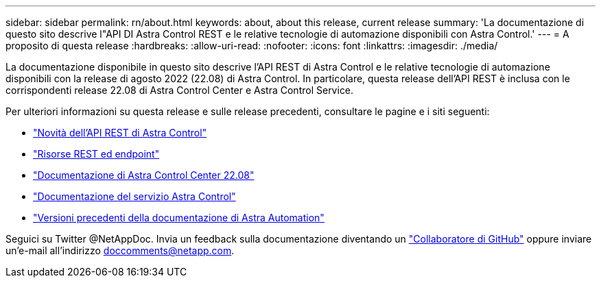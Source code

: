 ---
sidebar: sidebar 
permalink: rn/about.html 
keywords: about, about this release, current release 
summary: 'La documentazione di questo sito descrive l"API DI Astra Control REST e le relative tecnologie di automazione disponibili con Astra Control.' 
---
= A proposito di questa release
:hardbreaks:
:allow-uri-read: 
:nofooter: 
:icons: font
:linkattrs: 
:imagesdir: ./media/


[role="lead"]
La documentazione disponibile in questo sito descrive l'API REST di Astra Control e le relative tecnologie di automazione disponibili con la release di agosto 2022 (22.08) di Astra Control. In particolare, questa release dell'API REST è inclusa con le corrispondenti release 22.08 di Astra Control Center e Astra Control Service.

Per ulteriori informazioni su questa release e sulle release precedenti, consultare le pagine e i siti seguenti:

* link:../rn/whats_new.html["Novità dell'API REST di Astra Control"]
* link:../endpoints/resources.html["Risorse REST ed endpoint"]
* https://docs.netapp.com/us-en/astra-control-center-2208/["Documentazione di Astra Control Center 22.08"^]
* https://docs.netapp.com/us-en/astra-control-service/["Documentazione del servizio Astra Control"^]
* link:../aa-earlier-versions.html["Versioni precedenti della documentazione di Astra Automation"]


Seguici su Twitter @NetAppDoc. Invia un feedback sulla documentazione diventando un link:https://docs.netapp.com/us-en/contribute/["Collaboratore di GitHub"^] oppure inviare un'e-mail all'indirizzo doccomments@netapp.com.
